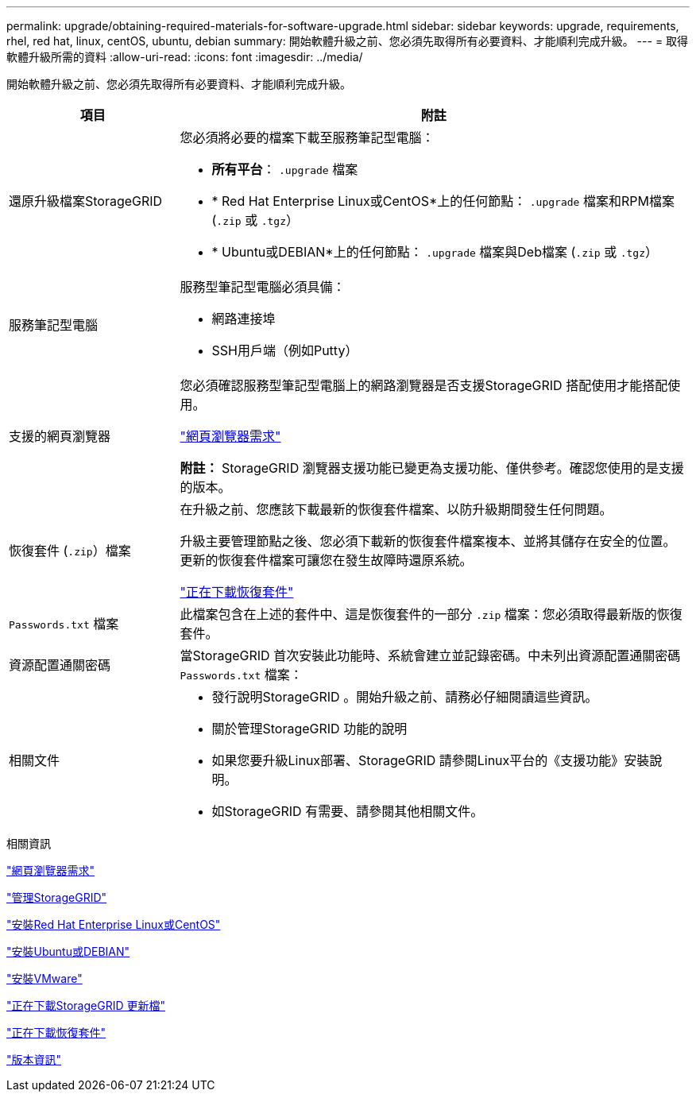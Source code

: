 ---
permalink: upgrade/obtaining-required-materials-for-software-upgrade.html 
sidebar: sidebar 
keywords: upgrade, requirements, rhel, red hat, linux, centOS, ubuntu, debian 
summary: 開始軟體升級之前、您必須先取得所有必要資料、才能順利完成升級。 
---
= 取得軟體升級所需的資料
:allow-uri-read: 
:icons: font
:imagesdir: ../media/


[role="lead"]
開始軟體升級之前、您必須先取得所有必要資料、才能順利完成升級。

[cols="1a,3a"]
|===
| 項目 | 附註 


 a| 
還原升級檔案StorageGRID
 a| 
您必須將必要的檔案下載至服務筆記型電腦：

* *所有平台*： `.upgrade` 檔案
* * Red Hat Enterprise Linux或CentOS*上的任何節點： `.upgrade` 檔案和RPM檔案 (`.zip` 或 `.tgz`）
* * Ubuntu或DEBIAN*上的任何節點： `.upgrade` 檔案與Deb檔案 (`.zip` 或 `.tgz`）




 a| 
服務筆記型電腦
 a| 
服務型筆記型電腦必須具備：

* 網路連接埠
* SSH用戶端（例如Putty）




 a| 
支援的網頁瀏覽器
 a| 
您必須確認服務型筆記型電腦上的網路瀏覽器是否支援StorageGRID 搭配使用才能搭配使用。

link:web-browser-requirements.html["網頁瀏覽器需求"]

*附註：* StorageGRID 瀏覽器支援功能已變更為支援功能、僅供參考。確認您使用的是支援的版本。



 a| 
恢復套件 (`.zip`）檔案
 a| 
在升級之前、您應該下載最新的恢復套件檔案、以防升級期間發生任何問題。

升級主要管理節點之後、您必須下載新的恢復套件檔案複本、並將其儲存在安全的位置。更新的恢復套件檔案可讓您在發生故障時還原系統。

link:downloading-recovery-package.html["正在下載恢復套件"]



 a| 
`Passwords.txt` 檔案
 a| 
此檔案包含在上述的套件中、這是恢復套件的一部分 `.zip` 檔案：您必須取得最新版的恢復套件。



 a| 
資源配置通關密碼
 a| 
當StorageGRID 首次安裝此功能時、系統會建立並記錄密碼。中未列出資源配置通關密碼 `Passwords.txt` 檔案：



 a| 
相關文件
 a| 
* 發行說明StorageGRID 。開始升級之前、請務必仔細閱讀這些資訊。
* 關於管理StorageGRID 功能的說明
* 如果您要升級Linux部署、StorageGRID 請參閱Linux平台的《支援功能》安裝說明。
* 如StorageGRID 有需要、請參閱其他相關文件。


|===
.相關資訊
link:web-browser-requirements.html["網頁瀏覽器需求"]

link:../admin/index.html["管理StorageGRID"]

link:../rhel/index.html["安裝Red Hat Enterprise Linux或CentOS"]

link:../ubuntu/index.html["安裝Ubuntu或DEBIAN"]

link:../vmware/index.html["安裝VMware"]

link:downloading-storagegrid-upgrade-files.html["正在下載StorageGRID 更新檔"]

link:downloading-recovery-package.html["正在下載恢復套件"]

link:../release-notes/index.html["版本資訊"]
